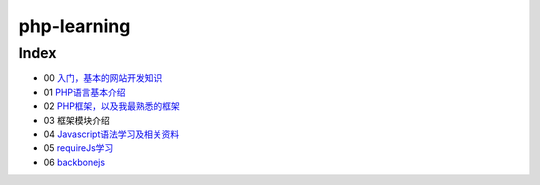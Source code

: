 php-learning
-----------------

Index
======================
* 00 `入门，基本的网站开发知识 <docs/00-start.md>`_
* 01 `PHP语言基本介绍 <docs/01-php-basic.md>`_
* 02 `PHP框架，以及我最熟悉的框架 <docs/02-php-frameworks.md>`_
* 03 框架模块介绍
* 04 `Javascript语法学习及相关资料 <docs/04-start.md>`_
* 05 `requireJs学习 <docs/05-start.md>`_
* 06 `backbonejs <https://github.com/the5fire/backbonejs-learning-note>`_
